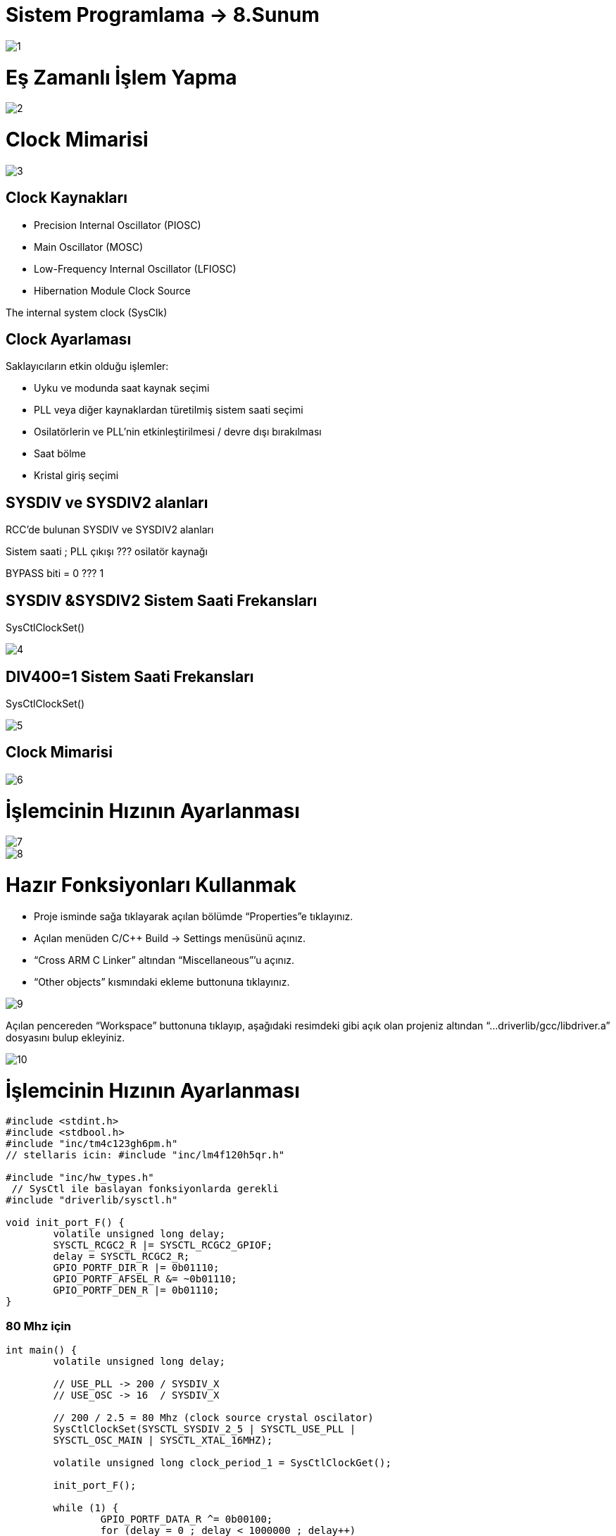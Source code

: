 = Sistem Programlama → 8.Sunum

image::https://github.com/anilcosar/Sistemprogramlama_9/raw/master/1.PNG[]

= Eş Zamanlı İşlem Yapma

image::https://github.com/anilcosar/Sistemprogramlama_9/raw/master/2.PNG[]

= Clock Mimarisi

image::https://github.com/anilcosar/Sistemprogramlama_9/raw/master/3.PNG[]

== Clock Kaynakları

* Precision Internal Oscillator (PIOSC) +
* Main Oscillator (MOSC) +
* Low-Frequency Internal Oscillator (LFIOSC) +
* Hibernation Module Clock Source 

The internal system clock (SysClk)

== Clock Ayarlaması

Saklayıcıların etkin olduğu işlemler:

* Uyku ve modunda saat kaynak seçimi +
* PLL veya diğer kaynaklardan türetilmiş sistem saati seçimi +
* Osilatörlerin ve PLL'nin etkinleştirilmesi / devre dışı bırakılması +
* Saat bölme +
* Kristal giriş seçimi 


== SYSDIV ve SYSDIV2 alanları
RCC’de bulunan SYSDIV ve SYSDIV2 alanları


Sistem saati ; PLL çıkışı ??? osilatör kaynağı 

BYPASS biti = 0 ??? 1
 
== SYSDIV &SYSDIV2 Sistem Saati Frekansları

SysCtlClockSet()

image::https://github.com/anilcosar/Sistemprogramlama_9/raw/master/4.PNG[]

== DIV400=1 Sistem Saati Frekansları

SysCtlClockSet()

image::https://github.com/anilcosar/Sistemprogramlama_9/raw/master/5.PNG[]

== Clock Mimarisi

image::https://github.com/anilcosar/Sistemprogramlama_9/raw/master/6.PNG[]

= İşlemcinin Hızının Ayarlanması

image::https://github.com/anilcosar/Sistemprogramlama_9/raw/master/7.PNG[]

image::https://github.com/anilcosar/Sistemprogramlama_9/raw/master/8.PNG[]

= Hazır Fonksiyonları Kullanmak 

* Proje isminde sağa tıklayarak açılan bölümde “Properties”e tıklayınız. +
* Açılan menüden C/C++ Build -> Settings menüsünü açınız.  +
* “Cross ARM C Linker”  altından “Miscellaneous”’u açınız. +
* “Other objects” kısmındaki ekleme buttonuna tıklayınız.


image::https://github.com/anilcosar/Sistemprogramlama_9/raw/master/9.PNG[]

Açılan pencereden “Workspace” buttonuna tıklayıp, aşağıdaki resimdeki gibi 
açık olan projeniz altından “...driverlib/gcc/libdriver.a” dosyasını bulup ekleyiniz.

image::https://github.com/anilcosar/Sistemprogramlama_9/raw/master/10.PNG[]

= İşlemcinin Hızının Ayarlanması

[source]
----
#include <stdint.h>
#include <stdbool.h>
#include "inc/tm4c123gh6pm.h"
// stellaris icin: #include "inc/lm4f120h5qr.h"
 
#include "inc/hw_types.h"
 // SysCtl ile baslayan fonksiyonlarda gerekli
#include "driverlib/sysctl.h" 

void init_port_F() {
	volatile unsigned long delay;
	SYSCTL_RCGC2_R |= SYSCTL_RCGC2_GPIOF;
	delay = SYSCTL_RCGC2_R;
	GPIO_PORTF_DIR_R |= 0b01110;
	GPIO_PORTF_AFSEL_R &= ~0b01110;
	GPIO_PORTF_DEN_R |= 0b01110;
}
----
=== 80 Mhz için
[source]
----
int main() {
	volatile unsigned long delay;
 
	// USE_PLL -> 200 / SYSDIV_X
	// USE_OSC -> 16  / SYSDIV_X
 
	// 200 / 2.5 = 80 Mhz (clock source crystal oscilator)
	SysCtlClockSet(SYSCTL_SYSDIV_2_5 | SYSCTL_USE_PLL | 
 	SYSCTL_OSC_MAIN | SYSCTL_XTAL_16MHZ);

	volatile unsigned long clock_period_1 = SysCtlClockGet();
 
	init_port_F();
 
	while (1) {
    		GPIO_PORTF_DATA_R ^= 0b00100;
    		for (delay = 0 ; delay < 1000000 ; delay++)
        	/* */;
	}
}
----
=== 40 Mhz için
[source]
----
int main() {
	volatile unsigned long delay;
 
	// USE_PLL -> 200 / SYSDIV_X
	// USE_OSC -> 16  / SYSDIV_X
 
	// 200 / 5 = 40 Mhz (clock source crystal oscilator)
	SysCtlClockSet(SYSCTL_SYSDIV_5 | SYSCTL_USE_PLL | 
SYSCTL_OSC_MAIN | SYSCTL_XTAL_16MHZ);

	volatile unsigned long clock_period_2 = SysCtlClockGet();
 
	init_port_F();
 
	while (1) {
    		GPIO_PORTF_DATA_R ^= 0b00100;
    		for (delay = 0 ; delay < 1000000 ; delay++)
        	/* */;
	}
}
----

=== 20 Mhz için

[source]
----
int main() {
	volatile unsigned long delay;
 
	// USE_PLL -> 200 / SYSDIV_X
	// USE_OSC -> 16  / SYSDIV_X
 
	// 200 / 10 = 20 Mhz (clock source crystal oscilator)
	SysCtlClockSet(SYSCTL_SYSDIV_10 | SYSCTL_USE_PLL | 
SYSCTL_OSC_MAIN | SYSCTL_XTAL_16MHZ);

	volatile unsigned long clock_period_3 = SysCtlClockGet();
 
	init_port_F();
 
	while (1) {
    		GPIO_PORTF_DATA_R ^= 0b00100;
    		for (delay = 0 ; delay < 1000000 ; delay++)
        	/* */;
	}
}
----

=== 16 Mhz için

[source]
----
int main() {
	volatile unsigned long delay;
 
	// USE_PLL -> 200 / SYSDIV_X
	// USE_OSC -> 16  / SYSDIV_X
 
	// 16 / 1 = 16 Mhz (clock source crystal oscilator)
	SysCtlClockSet(SYSCTL_SYSDIV_1 | SYSCTL_USE_OSC | 
SYSCTL_OSC_MAIN | SYSCTL_XTAL_16MHZ);

	volatile unsigned long clock_period_4 = SysCtlClockGet();

	init_port_F();
 
	while (1) {
    		GPIO_PORTF_DATA_R ^= 0b00100;
    		for (delay = 0 ; delay < 1000000 ; delay++)
        	/* */;
	}
}
----

=== 8 Mhz için

[source]
----
int main() {
	volatile unsigned long delay;
 
	// USE_PLL -> 200 / SYSDIV_X
	// USE_OSC -> 16  / SYSDIV_X
 
	// 16 / 2 = 8 Mhz (clock source crystal oscilator)
	SysCtlClockSet(SYSCTL_SYSDIV_2 | SYSCTL_USE_OSC | 
SYSCTL_OSC_MAIN | SYSCTL_XTAL_16MHZ);

	volatile unsigned long clock_period_5 = SysCtlClockGet();

	init_port_F();
 
	while (1) {
    		GPIO_PORTF_DATA_R ^= 0b00100;
    		for (delay = 0 ; delay < 1000000 ; delay++)
        	/* */;
	}
}
----

= Eş Zamanlı İşlem Yapma

Frekansı 100 olarak ayarlanmış systick kesmesi ile zaman ölçümü yapmak 

* Seven segment kullanarak SANİYEDE  BİR sayma + 
* Ledi 2.5 SANİYE yak, 2.5 SANİYE söndür

image::https://github.com/anilcosar/Sistemprogramlama_9/raw/master/2.PNG[]

== Tiva/Stellaris 7 Segment & Buton & Led Bağlantısı

image::https://github.com/anilcosar/Sistemprogramlama_9/raw/master/11.PNG[]

image::https://github.com/anilcosar/Sistemprogramlama_9/raw/master/12.PNG[]

== Nested Vector Interrup Controller (NVIC)

image::https://github.com/anilcosar/Sistemprogramlama_9/raw/master/13.PNG[]

== Interrupt Service Rutine ISR

image::https://github.com/anilcosar/Sistemprogramlama_9/raw/master/14.PNG[]

[source]
----
// The vector table						 alanı içindeki
IntDefaultHandler, // The SysTick handler	satırı aşağıdaki gibi değiştirilmeli
systick_handler, // The SysTick handler
----

image::https://github.com/anilcosar/Sistemprogramlama_9/raw/master/15.PNG[]

== Kütüphane Tanımlamaları


[source]
----
#include <stdint.h>
#include <stdbool.h>
#include "inc/tm4c123gh6pm.h"
// stellaris icin: #include "inc/lm4f120h5qr.h"

#include "inc/hw_types.h"
#include "driverlib/sysctl.h" // SysCtl ile baslayan fonksiyonlarda gerekli

// 1 saniyede SYSTICK Kadar kesme üret
#define SYSTICK_HZ 100
----

== Kesme Fonksiyonları

[source]
----
static inline void disable_interrupts() { //Kesmeleri pasif yap
   asm("CPSID I");
}

static inline void enable_interrupts() { // Kesmeleri aktifleştir
   asm("CPSIE I");
}

static inline void wait_for_interrupt() { // Kesme olana kadar bekle
   asm("WFI");
}
----

== Port F İlklendirme

[source]
----
void init_port_F() {
volatile unsigned long tmp;						
SYSCTL_RCGCGPIO_R |= 0x00000020;			// Port F’nin saatini aktifleştir
tmp = SYSCTL_RCGCGPIO_R;					// Saatin başlaması için gecikme
GPIO_PORTF_LOCK_R = 0x4C4F434B;			// Port F GPIO kilidini aç
GPIO_PORTF_CR_R = 0x1F;					// PF4-0 kilidini aç
GPIO_PORTF_AMSEL_R = 0x00;				// PF anlog I/O kapat
GPIO_PORTF_PCTL_R = 0x00000000;			// PF4-0 GPIO olarak ayarla
GPIO_PORTF_DIR_R = 0x0E;					// PF4,PF0 giriş, PF3-1 çıkış
GPIO_PORTF_AFSEL_R = 0x00;				// PF7-0 Alternatif fonksiyonları kapat
GPIO_PORTF_PUR_R = 0x11;					// PF0 ve PF4 üzerindeki pull-up direncini 
         // aktifleştir
GPIO_PORTF_DEN_R = 0x1F;					// PF4-0 digital I/O aktifleştir
}
----
== Port B İlklendirme

[source]
----
void init_port_B() {
volatile unsigned long delay;
SYSCTL_RCGC2_R |= SYSCTL_RCGC2_GPIOB;
delay = SYSCTL_RCGC2_R;
GPIO_PORTB_DIR_R |= 0xFF;
GPIO_PORTB_AFSEL_R &= ~0xFF;
GPIO_PORTB_DEN_R |= 0xFF;
}
----
== Seven Segment Tablosu

[source]
----
uint8_t kodlar[] = {
	0b00111111,
	0b00000110,
	0b01011011,
	0b01001111,
	0b01100110,
	0b01101101,
	0b01111101,
	0b00000111,
	0b01111111,
	0b01101111
};
----
== Kesme İlklendirme

[source]
----
/** SysTick_Init() fonksiyonu systick kesmesini aktifleştiriyor. Kaç saniyede bir kesme üretileceğini verilen period parametresine göre ayarlanıyor. */
void SysTick_Init(unsigned long period){
NVIC_ST_CTRL_R = 0;     		// SysTick'i kapatmak için ENABLE bitini temizlenir
NVIC_ST_RELOAD_R = period-1; 	// RELOAD saklayıcısı ayarlanır
NVIC_ST_CURRENT_R = 0;  		// Sayacı silmek için NVIC_ST_CURRENT_R'ye 
// herhangi bir değer yazılır
NVIC_SYS_PRI3_R = (NVIC_SYS_PRI3_R & 0x00FFFFFF)|0x40000000;  
// NVIC_SYS_PRI3_R kaydında TICK alanını kullanarak SysTick kesmelerinin 
// önceliğini oluşturulur
	NVIC_ST_CTRL_R = 0x07; 
// NVIC_ST_CTRL_R kontrol saklayıcısına istenen modu yazılır
}
----
== Kesmede Çalışacak Fonksiyon

[source]
----
// baslangictan itibaren olusan systick kesmesi sayisi
uint32_t systick_count = 0;


// 7-segmentte gosterilen sayi
volatile int sayi = 0;

volatile int flag_sayi_arttir = 0;
volatile int flag_ledi_ters_cevir = 0;

void systick_handler() { // systick kesmesi oldugunda bu fonksiyon calisacak
	systick_count++; // kac tane systick kesmesi oldugunu say
	
// Saniyede bir sayiyi arttirma flagini 1 yap
    	// saydigimiz systick sayisi 100'e tam bolunuyorsa 1 saniye gecmistir
    	if ((systick_count % (SYSTICK_HZ * 1)) == 0)
   		flag_sayi_arttir = 1;
   	
 // 5/2=2.5 saniyede bir ledi ters cevirme isleminin flagini 1 yap
    	if (systick_count % (SYSTICK_HZ * 5/2) == 0)
   		flag_ledi_ters_cevir = 1;
}
----

== Kesme Uygulaması

[source]
----
int main() {
    init_port_B();
    init_port_F();

    // 1 saniyede SYSTICK_HZ tane kesme uretecek sekilde ayarlar
    SysTick_Init(SysCtlClockGet() / SYSTICK_HZ);
    enable_interrupts();

    while (1) {
   	 if (flag_sayi_arttir) {
   		 flag_sayi_arttir = 0;
   		 sayi = (sayi + 1) % 10;
   		 GPIO_PORTB_DATA_R = kodlar[sayi];
   	 }
   	 if (flag_ledi_ters_cevir) {
   		 flag_ledi_ters_cevir = 0;
   		 GPIO_PORTF_DATA_R ^= 0b00100;
   	 }
   	 wait_for_interrupt(); // sonraki kesmeye kadar islemciyi uyku moduna alir
    }
}
----

= Buton Kesmesi

Butona basıldığında kesme kullanarak led’i yakıp söndüren uygulama 

image::https://github.com/anilcosar/Sistemprogramlama_9/raw/master/16.PNG[]

== Tiva/Stellaris Buton & Led Bağlantısı

image::https://github.com/anilcosar/Sistemprogramlama_9/raw/master/17.PNG[]

== Nested Vector Interrup Controller (NVIC)

extern void PortF_interrupt_handler();

image::https://github.com/anilcosar/Sistemprogramlama_9/raw/master/18.PNG[]

== Interrupt Service Rutine ISR

[source]
----
// The vector table alanı içindeki
IntDefaultHandler, // GPIO Port F	satırı aşağıdaki gibi değiştirilmeli
PortF_interrupt_handler, // GPIO Port F
----

== Kütüphane Tanımlamaları

[source]
----
#include <stdint.h>
#include <stdbool.h>

#include "inc/tm4c123gh6pm.h"
// stellaris icin: #include "inc/lm4f120h5qr.h"

----

== Kesme Fonksiyonları

[source]
----
static inline void disable_interrupts() { //Kesmeleri pasif yap
   asm("CPSID I");
}

static inline void enable_interrupts() { // Kesmeleri aktifleştir
   asm("CPSIE I");
}

static inline void wait_for_interrupt() { // Kesme olana kadar bekle
   asm("WFI");
}
----

== Port F İlklendirme

[source]
----
void init_port_F() {
volatile unsigned long tmp;						
SYSCTL_RCGCGPIO_R |= 0x00000020;			// Port F’nin saatini aktifleştir
tmp = SYSCTL_RCGCGPIO_R;					// Saatin başlaması için gecikme
GPIO_PORTF_LOCK_R = 0x4C4F434B;			// Port F GPIO kilidini aç
GPIO_PORTF_CR_R = 0x1F;					// PF4-0 kilidini aç
GPIO_PORTF_AMSEL_R = 0x00;				// PF anlog I/O kapat
GPIO_PORTF_PCTL_R = 0x00000000;			// PF4-0 GPIO olarak ayarla
GPIO_PORTF_DIR_R = 0x0E;					// PF4,PF0 giriş, PF3-1 çıkış
GPIO_PORTF_AFSEL_R = 0x00;				// PF7-0 Alternatif fonksiyonları kapat
GPIO_PORTF_PUR_R = 0x11;					// PF0 ve PF4 üzerindeki pull-up direncini 
         // aktifleştir
GPIO_PORTF_DEN_R = 0x1F;					// PF4-0 digital I/O aktifleştir
}

----

== Kesme İlklendirme

[source]
----
void PF4_interrupt_init() {
    
GPIO_PORTF_IS_R &= ~0b10000; 			//  PC4 is kenar hassas
GPIO_PORTF_IBE_R &= ~0b10000;			//  PC4 iki kenara hassas değil
GPIO_PORTF_IEV_R &= ~0b10000;			//  PC4 düşen kenar hassasiyeti
GPIO_PORTF_ICR_R = 0b10000;  			//  flag4 kesmesini temizle
GPIO_PORTF_IM_R |= 0b10000;  			//  PC4 kesmesi aktifleştir
NVIC_PRI7_R = (NVIC_PRI7_R & 0xFF00FFFF) | 0x00A00000; 
        // NVIC_SYS_PRI3_R kaydında TICK alanını kullanarak SysTick kesmelerinin önceliğini 
        // oluşturulur
NVIC_EN0_R |= (1<<30); // NVIC_ST_CTRL_R kontrol saklayıcısına istenen modu yazılır


}
----

== Kesme Esnasında Çalışacak Fonksiyon

[source]
----
volatile uint32_t kesme_sayisi = 0;

void PortF_interrupt_handler() {
    disable_interrupts();
    GPIO_PORTF_ICR_R = 0b10000; // flag4 kesmesini temizle

    kesme_sayisi++;

    // ledi ters cevir
    GPIO_PORTF_DATA_R ^= 0b01000;

    enable_interrupts();
}
----

== Kesme İşlemi

[source]
----
int main() {

    init_port_F();
    PF4_interrupt_init();

    enable_interrupts();

    while (1) {
   	 wait_for_interrupt();
    }
}
----

= 7 Parçalı Gösterge

image::https://github.com/anilcosar/Sistemprogramlama_9/raw/master/19.PNG[]

== Dörtlü 7 Parçalı Gösterge
image::https://github.com/anilcosar/Sistemprogramlama_9/raw/master/20.PNG[]

image::https://github.com/anilcosar/Sistemprogramlama_9/raw/master/21.PNG[]

image::https://github.com/anilcosar/Sistemprogramlama_9/raw/master/22.PNG[]

image::https://github.com/anilcosar/Sistemprogramlama_9/raw/master/23.PNG[]

== Tiva/Stellaris 4’lü 7 Segment Bağlantısı
image::https://github.com/anilcosar/Sistemprogramlama_9/raw/master/24.PNG[]

== Dörtlü Seven Segment

[source]
----
#include <stdint.h>
#include <stdbool.h>

#include "inc/tm4c123gh6pm.h"
// stellaris icin: #include "inc/lm4f120h5qr.h"

void init_port_B() {
	volatile unsigned long delay;
	SYSCTL_RCGC2_R |= SYSCTL_RCGC2_GPIOB;
	delay = SYSCTL_RCGC2_R;
	GPIO_PORTB_DIR_R |= 0xFF;
	GPIO_PORTB_AFSEL_R &= ~0xFF;
	GPIO_PORTB_DEN_R |= 0xFF;

}

void init_port_E() {
	volatile unsigned long delay;
	SYSCTL_RCGC2_R |= SYSCTL_RCGC2_GPIOE;
	delay = SYSCTL_RCGC2_R;
	GPIO_PORTE_DIR_R |= 0x0f;
	GPIO_PORTE_AFSEL_R &= ~0x0f;
	GPIO_PORTE_DEN_R |= 0x0f;
}

// 0'dan 9'a kadar olan sayilarin seven segment kodlari
// bit sirasi: g f e d c b a
uint8_t kodlar[10] = {
	0b0111111,
	0b0000110,
	0b1011011,
	0b1001111,
	0b1100110,
	0b1101101,
	0b1111101,
	0b0000111,
	0b1111111,
	0b1101111
};

int main() {
    volatile unsigned long delay;

    init_port_B();
    init_port_E();

    int sayi = 1234;

    const int BEKLEME_LIMIT = 10000;
    while (1) {
        int birler = sayi % 10;
        GPIO_PORTE_DATA_R |= 0b1111; // hepsini kapat
        GPIO_PORTB_DATA_R = kodlar[birler];
        GPIO_PORTE_DATA_R &= ~0b0001; // birler basamagini aktiflestir
        for (delay = 0 ; delay < BEKLEME_LIMIT ; delay++)
            /* bekle */;

        int onlar = (sayi / 10) % 10;
        GPIO_PORTE_DATA_R |= 0b1111; // hepsini kapat
        GPIO_PORTB_DATA_R = kodlar[onlar];
        GPIO_PORTE_DATA_R &= ~0b0010; // onlar basamagini aktiflestir
        for (delay = 0 ; delay < BEKLEME_LIMIT ; delay++)
            /* bekle */;

        int yuzler = (sayi / 100) % 10;
        GPIO_PORTE_DATA_R |= 0b1111; // hepsini kapat
        GPIO_PORTB_DATA_R = kodlar[yuzler];
        GPIO_PORTE_DATA_R &= ~0b0100; // yuzler basamagini aktiflestir
        for (delay = 0 ; delay < BEKLEME_LIMIT ; delay++)
            /* bekle */;

        int binler = (sayi / 1000) % 10;
        GPIO_PORTE_DATA_R |= 0b1111; // hepsini kapat
        GPIO_PORTB_DATA_R = kodlar[binler];
        GPIO_PORTE_DATA_R &= ~0b1000; // binler basamagini aktiflestir

        for (delay = 0 ; delay < BEKLEME_LIMIT ; delay++)
            /* bekle */;
    }
}
----


